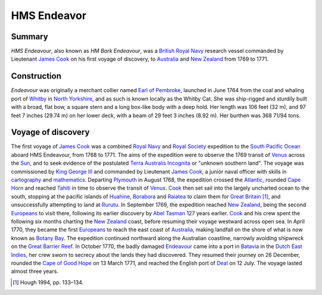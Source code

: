 ============
HMS Endeavor
============
Summary
-------
*HMS Endeavour*, also known as *HM Bark Endeavour*, was a `British Royal Navy
<http://en.wikipedia.org/wiki/British_Royal_Navy>`_ research vessel commanded 
by Lieutenant `James Cook <http://en.wikipedia.org/wiki/James_Cook>`_ on his
first voyage of discovery, to `Australia <http://en.wikipedia.org
/wiki/Australia>`_ and `New Zealand <http://en.wikipedia.org/wiki/
New_Zealand>`_ from 1769 to 1771.

Construction
------------
*Endeavour* was originally a merchant collier named 
`Earl of Pembroke <http://en.wikipedia.org/wiki/Earl_of_Pembroke>`_, 
launched in June 1764 from the coal and whaling port of `Whitby 
<http://en.wikipedia.org/wiki/Whitby>`_ in `North Yorkshire 
<http://en.wikipedia.org/wiki/North_Yorkshire>`_, and as such 
is known locally as the Whitby Cat. She was ship-rigged and sturdily built 
with a broad, flat bow, a square stern and a long box-like body with a 
deep hold. Her length was 106 feet (32 m), and 97 feet 7 inches (29.74 m) on 
her lower deck, with a beam of 29 feet 3 inches (8.92 m). Her burthen was 
368 71/94 tons.

Voyage of discovery
-------------------
The first voyage of `James Cook 
<http://en.wikipedia.org/wiki/James_Cook>`_ was a combined 
`Royal Navy <http://en.wikipedia.org/wiki/Royal_Navy>`_ and 
`Royal Society <http://en.wikipedia.org/wiki/Royal_Society>`_ expedition to 
the `South Pacific Ocean <http://en.wikipedia.org/wiki/South_Pacific_Ocean>`_ 
aboard HMS Endeavour, from 1768 to 1771. The aims of the expedition were 
to observe the 1769 transit of `Venus <http://en.wikipedia.org/wiki/Venus>`_ 
across the `Sun <http://en.wikipedia.org/wiki/Sun>`_, and to seek evidence 
of the postulated `Terra Australis Incognita <http://en.wikiped
ia.org/wiki/Terra_Australis_Incognita>`_ or "unknown southern land". The 
voyage was commissioned by `King George III <http://en.wikipedia.org/wiki/
King_George_III>`_ and commanded by Lieutenant `James Cook 
<http://en.wikipedia.org/wiki/James_Cook>`_, a junior naval officer with 
skills in `cartography <http://en.wikipedia.org/wiki/Cartography>`_ and 
`mathematics <http://en.wikipedia.org/wiki/Mathematics>`_. 
Departing `Plymouth <http://en.wikipedia.org/wiki/Plymouth>`_ in August 1768, 
the expedition crossed the `Atlantic <http://en.wikipedia.org/wiki/Atlantic>`_, 
rounded `Cape Horn <http://en.wikipedia.org/wiki/Cape_Horn>`_ and reached 
`Tahiti <http://en.wikipedia.org/wiki/Tahiti>`_ in time to observe the 
transit of `Venus <http://en.wikipedia.org/wiki/Venus>`_. `Cook 
<http://en.wikipedia.org/wiki/James_Cook>`_ then set sail into the largely 
uncharted ocean to the south, stopping at the pacific islands of `Huahine 
<http://en.wikipedia.org/wiki/Huahine>`_, `Borabora <http://en.wikipedia.
org/wiki/Borabora>`_ and `Raiatea <http://en.wikipedia.org/wiki/Raiatea>`_ 
to claim them for `Great Britain <http://en.wikipedia.org/wiki/Great_
Britain>`_ [1]_, and unsuccessfully attempting to land at `Rurutu <http://en.
wikipedia.org/wiki/Rurutu>`_. In September 1769, the expedition reached 
`New Zealand <http://en.wikipedia.org/wiki/New_Zealand>`_, being the second 
`Europeans <http://en.wikipedia.org/wiki/Europeans>`_ to visit there, following 
its earlier discovery by `Abel Tasman <http://en.wikipedia.org/wiki/
Abel_Tasman>`_ 127 years earlier. `Cook <http://en.wikipedia.org/wiki/James_Co
ok>`_ and his crew spent the following six months charting the `New Zealand 
<http://en.wikipedia.org/wiki/New_Zealand>`_ coast, before resuming their voyage 
westward across open sea. In April 1770, they became the first `Europeans 
<http://en.wikipedia.org/wiki/Europeans>`_ to reach the east coast of 
`Australia <http://en.wikipedia.org/wiki/Australia>`_, making landfall on the 
shore of what is now known as `Botany Bay <http://en.wikipedia.org/wiki/Bot
any_Bay>`_. The expedition continued northward along the Australian coastline, 
narrowly avoiding shipwreck on the `Great Barrier Reef <http://en.wikiped
ia.org/wiki/Great_Barrier_Reef>`_. In October 1770, the badly damaged 
`Endeavour <http://en.wikipedia.org/wiki/HMS_Endeavour>`_ came into a port 
in `Batavia <http://en.wikipedia.org/wiki/Jakarta>`_ in the `Dutch East 
Indies <http://en.wikipedia.org/wiki/Dutch_East_Indies>`_, her crew sworn to 
secrecy about the lands they had discovered. They resumed their journey on 26 
December, rounded the `Cape of Good Hope <http://en.wikipedia.org/wi
ki/Cape_of_Good_Hope>`_ on 13 March 1771, and reached the English port of 
`Deal <http://en.wikipedia.org/wiki/Deal,_Kent>`_ on 12 July. The voyage 
lasted almost three years.

.. [1] Hough 1994, pp. 133–134.